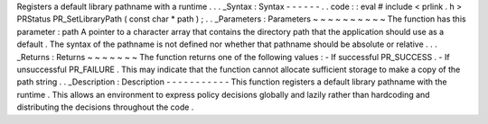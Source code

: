 Registers
a
default
library
pathname
with
a
runtime
.
.
.
_Syntax
:
Syntax
-
-
-
-
-
-
.
.
code
:
:
eval
#
include
<
prlink
.
h
>
PRStatus
PR_SetLibraryPath
(
const
char
*
path
)
;
.
.
_Parameters
:
Parameters
~
~
~
~
~
~
~
~
~
~
The
function
has
this
parameter
:
path
A
pointer
to
a
character
array
that
contains
the
directory
path
that
the
application
should
use
as
a
default
.
The
syntax
of
the
pathname
is
not
defined
nor
whether
that
pathname
should
be
absolute
or
relative
.
.
.
_Returns
:
Returns
~
~
~
~
~
~
~
The
function
returns
one
of
the
following
values
:
-
If
successful
PR_SUCCESS
.
-
If
unsuccessful
PR_FAILURE
.
This
may
indicate
that
the
function
cannot
allocate
sufficient
storage
to
make
a
copy
of
the
path
string
.
.
_Description
:
Description
-
-
-
-
-
-
-
-
-
-
-
This
function
registers
a
default
library
pathname
with
the
runtime
.
This
allows
an
environment
to
express
policy
decisions
globally
and
lazily
rather
than
hardcoding
and
distributing
the
decisions
throughout
the
code
.
